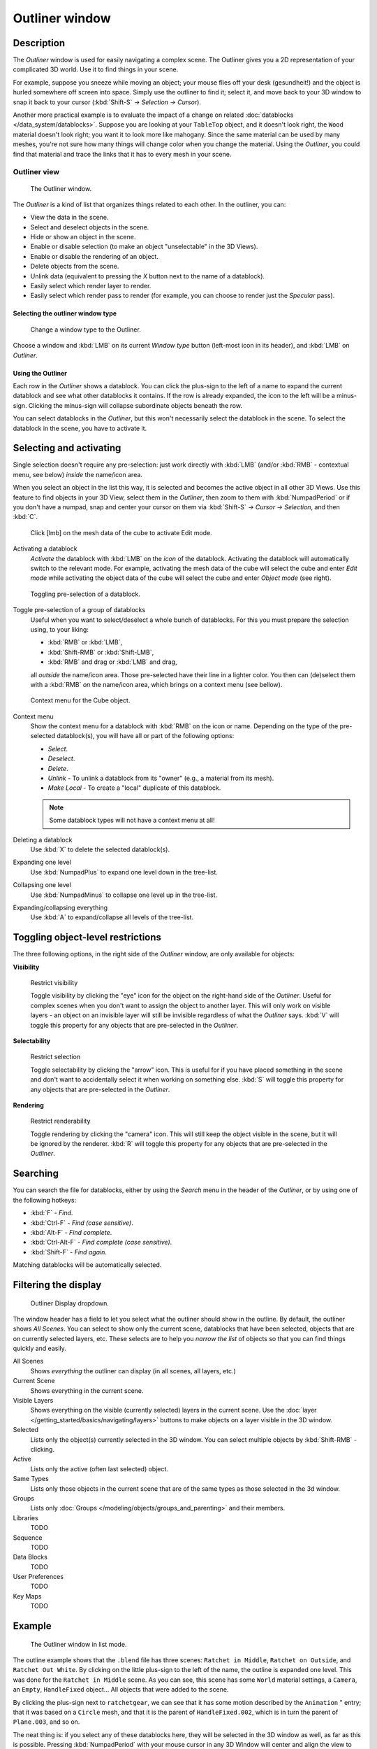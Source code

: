 
***************
Outliner window
***************

Description
===========

The *Outliner* window is used for easily navigating a complex scene.
The Outliner gives you a 2D representation of your complicated 3D world.
Use it to find things in your scene.

For example, suppose you sneeze while moving an object; your mouse flies off your desk
(gesundheit!) and the object is hurled somewhere off screen into space.
Simply use the outliner to find it; select it,
and move back to your 3D window to snap it back to your cursor (:kbd:`Shift-S`
*→ Selection → Cursor*).

Another more practical example is to evaluate the impact of a change on related
:doc:`datablocks </data_system/datablocks>`.
Suppose you are looking at your ``TableTop`` object, and it doesn't look right,
the ``Wood`` material doesn't look right; you want it to look more like mahogany.
Since the same material can be used by many meshes,
you're not sure how many things will change color when you change the material. Using the *Outliner*,
you could find that material and trace the links that it has to every mesh in your scene.


Outliner view
-------------

.. figure:: /images/Manual-2-56-PartIII-Outliner-Window.jpg

   The Outliner window.


The *Outliner* is a kind of list that organizes things related to each other.
In the outliner, you can:

- View the data in the scene.
- Select and deselect objects in the scene.
- Hide or show an object in the scene.
- Enable or disable selection (to make an object "unselectable" in the 3D Views).
- Enable or disable the rendering of an object.
- Delete objects from the scene.
- Unlink data (equivalent to pressing the *X* button next to the name of a datablock).
- Easily select which render layer to render.
- Easily select which render pass to render (for example, you can choose to render just the *Specular* pass).


Selecting the outliner window type
**********************************

.. figure:: /images/Manual-2-56-PartIII-Outliner-Window-Type.jpg

   Change a window type to the Outliner.


Choose a window and :kbd:`LMB` on its current *Window type* button
(left-most icon in its header), and :kbd:`LMB` on *Outliner*.


Using the Outliner
******************

Each row in the *Outliner* shows a datablock. You can click the plus-sign to the
left of a name to expand the current datablock and see what other datablocks it contains.
If the row is already expanded, the icon to the left will be a minus-sign.
Clicking the minus-sign will collapse subordinate objects beneath the row.

You can select datablocks in the *Outliner*,
but this won't necessarily select the datablock in the scene.
To select the datablock in the scene, you have to activate it.


Selecting and activating
========================

Single selection doesn't require any pre-selection: just work directly with :kbd:`LMB`
(and/or :kbd:`RMB` - contextual menu, see below) *inside* the name/icon area.

When you select an object in the list this way,
it is selected and becomes the active object in all other 3D Views.
Use this feature to find objects in your 3D View, select them in the *Outliner*,
then zoom to them with :kbd:`NumpadPeriod` or if you don't have a numpad,
snap and center your cursor on them via :kbd:`Shift-S`
*→ Cursor → Selection*, and then :kbd:`C`.


.. figure:: /images/Manual-2-56-PartIII-Outliner-Activate-Datablock.jpg

   Click [lmb] on the mesh data of the cube to activate Edit mode.


Activating a datablock
   *Activate* the datablock with :kbd:`LMB` on the *icon* of the datablock.
   Activating the datablock will automatically switch to the relevant mode.
   For example, activating the mesh data of the cube will select the cube
   and enter *Edit mode* while activating the object data of the
   cube will select the cube and enter *Object mode* (see right).


.. figure:: /images/Manual-2-56-PartIII-Outliner-Window-Column-Icons.jpg

   Toggling pre-selection of a datablock.


Toggle pre-selection of a group of datablocks
   Useful when you want to select/deselect a whole bunch of datablocks.
   For this you must prepare the selection using, to your liking:

   - :kbd:`RMB` or :kbd:`LMB`,
   - :kbd:`Shift-RMB` or :kbd:`Shift-LMB`,
   - :kbd:`RMB` and drag or :kbd:`LMB` and drag,

   all *outside* the name/icon area. Those pre-selected have their line in a lighter color.
   You then can (de)select them with a :kbd:`RMB` *on* the name/icon area,
   which brings on a context menu (see bellow).


.. figure:: /images/Manual-2-56-PartIII-Outliner-Object-Operation.jpg

   Context menu for the Cube object.


Context menu
   Show the context menu for a datablock with :kbd:`RMB` on the icon or name.
   Depending on the type of the pre-selected datablock(s), you will have all or part of the following options:

   - *Select*.
   - *Deselect*.
   - *Delete*.
   - *Unlink* - To unlink a datablock from its "owner" (e.g., a material from its mesh).
   - *Make Local* - To create a "local" duplicate of this datablock.

   .. note::

      Some datablock types will not have a context menu at all!


Deleting a datablock
   Use :kbd:`X` to delete the selected datablock(s).

Expanding one level
   Use :kbd:`NumpadPlus` to expand one level down in the tree-list.

Collapsing one level
   Use :kbd:`NumpadMinus` to collapse one level up in the tree-list.

Expanding/collapsing everything
   Use :kbd:`A` to expand/collapse all levels of the tree-list.


Toggling object-level restrictions
==================================

The three following options, in the right side of the *Outliner* window,
are only available for objects:

**Visibility**


.. figure:: /images/Manual-2-56-PartIII-Outliner-Restrict-Visibility.jpg

   Restrict visibility


   Toggle visibility by clicking the "eye" icon for the object on the right-hand side of the *Outliner*.
   Useful for complex scenes when you don't want to assign the object to another layer.
   This will only work on visible layers - an object on an invisible layer will still
   be invisible regardless of what the *Outliner* says. :kbd:`V`
   will toggle this property for any objects that are pre-selected in the *Outliner*.


**Selectability**


.. figure:: /images/Manual-2-56-PartIII-Outliner-Restrict-Selection.jpg

   Restrict selection


   Toggle selectability by clicking the "arrow" icon. This is useful for if you have placed something in the scene
   and don't want to accidentally select it when working on something else.
   :kbd:`S` will toggle this property for any objects that are pre-selected in the *Outliner*.


**Rendering**


.. figure:: /images/Manual-2-56-PartIII-Outliner-Restrict-Renderability.jpg

   Restrict renderability

   Toggle rendering by clicking the "camera" icon. This will still keep the object visible in the scene,
   but it will be ignored by the renderer.
   :kbd:`R` will toggle this property for any objects that are pre-selected in the *Outliner*.


Searching
=========

You can search the file for datablocks,
either by using the *Search* menu in the header of the *Outliner*,
or by using one of the following hotkeys:

- :kbd:`F` - *Find*.
- :kbd:`Ctrl-F` - *Find (case sensitive)*.
- :kbd:`Alt-F` - *Find complete*.
- :kbd:`Ctrl-Alt-F` - *Find complete (case sensitive)*.
- :kbd:`Shift-F` - *Find again*.

Matching datablocks will be automatically selected.


Filtering the display
=====================

.. figure:: /images/Manual-2-56-PartIII-Outliner-Display-Mode.jpg

   Outliner Display dropdown.


The window header has a field to let you select what the outliner should show in the outline.
By default, the outliner shows *All Scenes*.
You can select to show only the current scene, datablocks that have been selected,
objects that are on currently selected layers, etc. These selects are to help you *narrow the
list* of objects so that you can find things quickly and easily.

All Scenes
   Shows *everything* the outliner can display (in all scenes, all layers, etc.)
Current Scene
   Shows everything in the current scene.
Visible Layers
   Shows everything on the visible (currently selected) layers in the current scene.
   Use the :doc:`layer </getting_started/basics/navigating/layers>` buttons
   to make objects on a layer visible in the 3D window.

Selected
   Lists only the object(s) currently selected in the 3D window.
   You can select multiple objects by :kbd:`Shift-RMB` -clicking.
Active
   Lists only the active (often last selected) object.
Same Types
   Lists only those objects in the current scene that are of the same types as those selected in the 3d window.
Groups
   Lists only :doc:`Groups </modeling/objects/groups_and_parenting>` and their members.
Libraries
   TODO
Sequence
   TODO
Data Blocks
   TODO
User Preferences
   TODO
Key Maps
   TODO


Example
=======

.. figure:: /images/Manual-2-56-PartIII-Outliner-Scene-Example.jpg

   The Outliner window in list mode.


The outline example shows that the ``.blend`` file has three scenes:
``Ratchet in Middle``, ``Ratchet on Outside``,
and ``Ratchet Out White``.
By clicking on the little plus-sign to the left of the name,
the outline is expanded one level.
This was done for the ``Ratchet in Middle`` scene. As you can see,
this scene has some ``World`` material settings, a ``Camera``, an ``Empty``, ``HandleFixed`` object...
All objects that were added to the scene.

By clicking the plus-sign next to ``ratchetgear``,
we can see that it has some motion described by the ``Animation`` " entry;
that it was based on a ``Circle`` mesh,
and that it is the parent of ``HandleFixed.002``,
which is in turn the parent of ``Plane.003``, and so on.


The neat thing is: if you select any of these datablocks here,
they will be selected in the 3D window as well, as far as this is possible.
Pressing :kbd:`NumpadPeriod`
with your mouse cursor in any 3D Window will center and align the view to that object.
Very handy. Also, pressing :kbd:`X` will delete it,
as well as all the other hotkeys that operate on the currently selected object.


